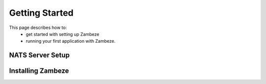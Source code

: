 Getting Started
****************

This page describes how to:
 * get started with setting up Zambeze
 * running your first application with Zambeze.

NATS Server Setup
------------------

Installing Zambeze 
-------------------


